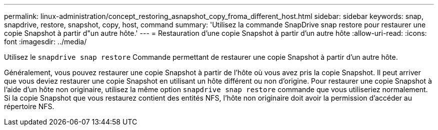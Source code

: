 ---
permalink: linux-administration/concept_restoring_asnapshot_copy_froma_different_host.html 
sidebar: sidebar 
keywords: snap, snapdrive, restore, snapshot, copy, host, command 
summary: 'Utilisez la commande SnapDrive snap restore pour restaurer une copie Snapshot à partir d"un autre hôte.' 
---
= Restauration d'une copie Snapshot à partir d'un autre hôte
:allow-uri-read: 
:icons: font
:imagesdir: ../media/


[role="lead"]
Utilisez le `snapdrive snap restore` Commande permettant de restaurer une copie Snapshot à partir d'un autre hôte.

Généralement, vous pouvez restaurer une copie Snapshot à partir de l'hôte où vous avez pris la copie Snapshot. Il peut arriver que vous deviez restaurer une copie Snapshot en utilisant un hôte différent ou non d'origine. Pour restaurer une copie Snapshot à l'aide d'un hôte non originaire, utilisez la même option `snapdrive snap restore` commande que vous utiliseriez normalement. Si la copie Snapshot que vous restaurez contient des entités NFS, l'hôte non originaire doit avoir la permission d'accéder au répertoire NFS.
